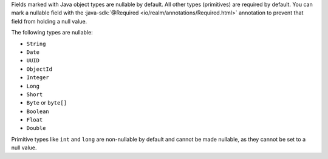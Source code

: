 Fields marked with Java object types are nullable by default. All other types
(primitives) are required by default. You can mark a nullable field with the
:java-sdk:`@Required <io/realm/annotations/Required.html>`
annotation to prevent that field from holding a null value.

The following types are nullable:

- ``String``
- ``Date``
- ``UUID``
- ``ObjectId``
- ``Integer``
- ``Long``
- ``Short``
- ``Byte`` or ``byte[]``
- ``Boolean``
- ``Float``
- ``Double``

Primitive types like ``int`` and ``long`` are non-nullable by
default and cannot be made nullable, as they cannot be set to a
null value.
